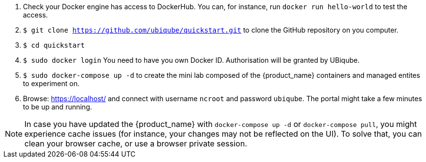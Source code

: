 
1. Check your Docker engine has access to DockerHub. You can, for instance, run `docker run hello-world` to test the access.
2. `$ git clone https://github.com/ubiqube/quickstart.git` to clone the GitHub repository on you computer.
3. `$ cd quickstart`
4. `$ sudo docker login` You need to have you own Docker ID. Authorisation will be granted by UBiqube.
5. `$ sudo docker-compose up -d` to create the mini lab composed of the {product_name} containers and managed entites to experiment on.
6. Browse: link:https://localhost/[] and connect with username `ncroot` and password `ubiqube`. The portal might take a few minutes to be up and running.

NOTE: In case you have updated the {product_name} with `docker-compose up -d` or `docker-compose pull`, you might experience cache issues (for instance, your changes may not be reflected on the UI). To solve that, you can clean your browser cache, or use a browser private session.
